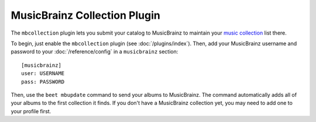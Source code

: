 MusicBrainz Collection Plugin
=============================

The ``mbcollection`` plugin lets you submit your catalog to MusicBrainz to
maintain your `music collection`_ list there.

.. _music collection: http://musicbrainz.org/show/collection/

To begin, just enable the ``mbcollection`` plugin (see :doc:`/plugins/index`).
Then, add your MusicBrainz username and password to your
:doc:`/reference/config` in a ``musicbrainz`` section::

    [musicbrainz]
    user: USERNAME
    pass: PASSWORD

Then, use the ``beet mbupdate`` command to send your albums to MusicBrainz. The
command automatically adds all of your albums to the first collection it finds.
If you don't have a MusicBrainz collection yet, you may need to add one to your
profile first.
